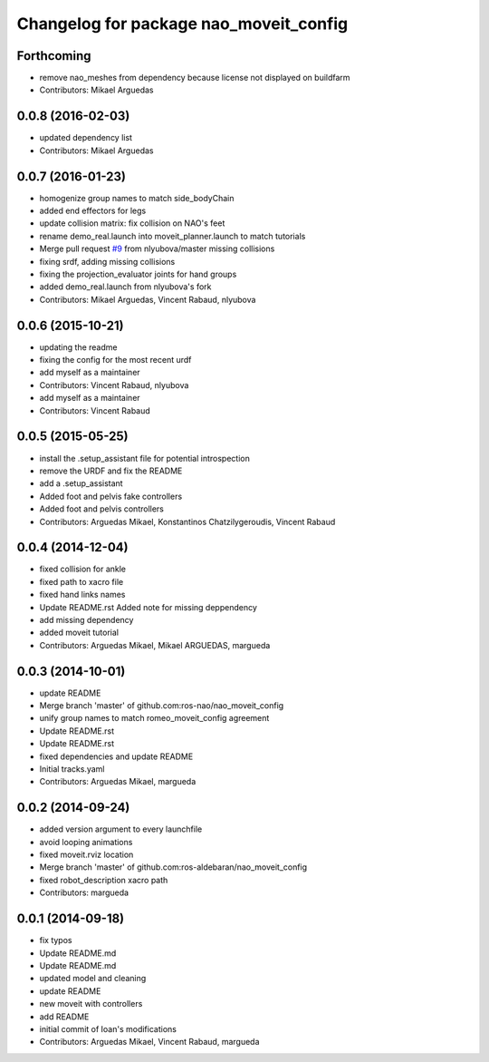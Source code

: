 ^^^^^^^^^^^^^^^^^^^^^^^^^^^^^^^^^^^^^^^
Changelog for package nao_moveit_config
^^^^^^^^^^^^^^^^^^^^^^^^^^^^^^^^^^^^^^^

Forthcoming
-----------
* remove nao_meshes from dependency because license not displayed on buildfarm
* Contributors: Mikael Arguedas

0.0.8 (2016-02-03)
------------------
* updated dependency list
* Contributors: Mikael Arguedas

0.0.7 (2016-01-23)
------------------
* homogenize group names to match side_bodyChain
* added end effectors for legs
* update collision matrix: fix collision on NAO's feet
* rename demo_real.launch into moveit_planner.launch to match tutorials
* Merge pull request `#9 <https://github.com/ros-naoqi/nao_moveit_config/issues/9>`_ from nlyubova/master
  missing collisions
* fixing srdf, adding missing collisions
* fixing the projection_evaluator joints for hand groups
* added demo_real.launch from nlyubova's fork
* Contributors: Mikael Arguedas, Vincent Rabaud, nlyubova

0.0.6 (2015-10-21)
------------------
* updating the readme
* fixing the config for the most recent urdf
* add myself as a maintainer
* Contributors: Vincent Rabaud, nlyubova

* add myself as a maintainer
* Contributors: Vincent Rabaud

0.0.5 (2015-05-25)
------------------
* install the .setup_assistant file for potential introspection
* remove the URDF and fix the README
* add a .setup_assistant
* Added foot and pelvis fake controllers
* Added foot and pelvis controllers
* Contributors: Arguedas Mikael, Konstantinos Chatzilygeroudis, Vincent Rabaud

0.0.4 (2014-12-04)
------------------
* fixed collision for ankle
* fixed path to xacro file
* fixed hand links names
* Update README.rst
  Added note for missing deppendency
* add missing dependency
* added moveit tutorial
* Contributors: Arguedas Mikael, Mikael ARGUEDAS, margueda

0.0.3 (2014-10-01)
------------------
* update README
* Merge branch 'master' of github.com:ros-nao/nao_moveit_config
* unify group names to match romeo_moveit_config agreement
* Update README.rst
* Update README.rst
* fixed dependencies and update README
* Initial tracks.yaml
* Contributors: Arguedas Mikael, margueda

0.0.2 (2014-09-24)
------------------
* added version argument to every launchfile
* avoid looping animations
* fixed moveit.rviz location
* Merge branch 'master' of github.com:ros-aldebaran/nao_moveit_config
* fixed robot_description xacro path
* Contributors: margueda

0.0.1 (2014-09-18)
------------------
* fix typos
* Update README.md
* Update README.md
* updated model and cleaning
* update README
* new moveit with controllers
* add README
* initial commit of Ioan's modifications
* Contributors: Arguedas Mikael, Vincent Rabaud, margueda
